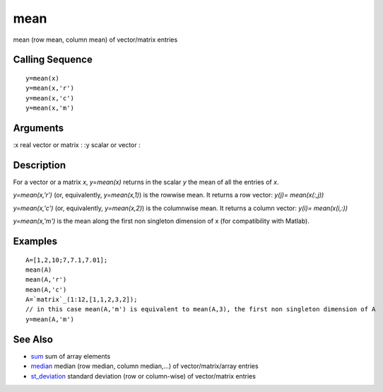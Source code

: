 


mean
====

mean (row mean, column mean) of vector/matrix entries



Calling Sequence
~~~~~~~~~~~~~~~~


::

    y=mean(x)
    y=mean(x,'r')
    y=mean(x,'c')
    y=mean(x,'m')




Arguments
~~~~~~~~~

:x real vector or matrix
: :y scalar or vector
:



Description
~~~~~~~~~~~

For a vector or a matrix `x`, `y=mean(x)` returns in the scalar `y`
the mean of all the entries of `x`.

`y=mean(x,'r')` (or, equivalently, `y=mean(x,1)`) is the rowwise mean.
It returns a row vector: `y(j)= mean(x(:,j))`

`y=mean(x,'c')` (or, equivalently, `y=mean(x,2)`) is the columnwise
mean. It returns a column vector: `y(i)= mean(x(i,:))`

`y=mean(x,'m')` is the mean along the first non singleton dimension of
x (for compatibility with Matlab).



Examples
~~~~~~~~


::

    A=[1,2,10;7,7.1,7.01];
    mean(A)
    mean(A,'r')
    mean(A,'c')
    A=`matrix`_(1:12,[1,1,2,3,2]);
    // in this case mean(A,'m') is equivalent to mean(A,3), the first non singleton dimension of A
    y=mean(A,'m')




See Also
~~~~~~~~


+ `sum`_ sum of array elements
+ `median`_ median (row median, column median,...) of
  vector/matrix/array entries
+ `st_deviation`_ standard deviation (row or column-wise) of
  vector/matrix entries


.. _median: median.html
.. _sum: sum.html
.. _st_deviation: st_deviation.html


